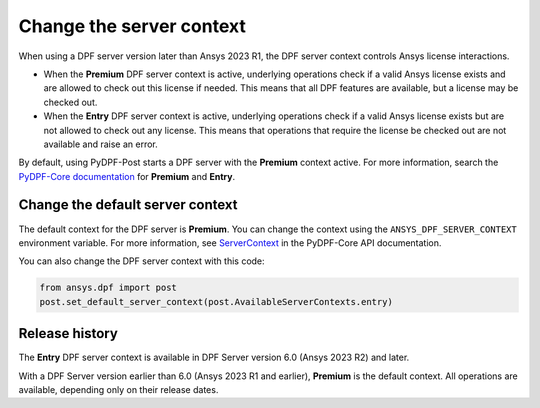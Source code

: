 .. _user_guide_server_context:

=========================
Change the server context
=========================

When using a DPF server version later than Ansys 2023 R1, the DPF server context controls Ansys license
interactions.

- When the **Premium** DPF server context is active, underlying operations check if a valid
  Ansys license exists and are allowed to check out this license if needed. This means that all DPF
  features are available, but a license may be checked out.
- When the **Entry** DPF server context is active, underlying operations check if a valid Ansys
  license exists but are not allowed to check out any license. This means that operations that require
  the license be checked out are not available and raise an error.

By default, using PyDPF-Post starts a DPF server with the **Premium** context active.
For more information, search the `PyDPF-Core documentation <https://dpf.docs.pyansys.com/dev/user_guide/server_context.html>`_
for  **Premium** and **Entry**.

Change the default server context
---------------------------------

The default context for the DPF server is **Premium**. You can change the context using
the ``ANSYS_DPF_SERVER_CONTEXT`` environment variable. For more information, see
`ServerContext <https://dpf.docs.pyansys.com/version/stable/api/ansys.dpf.core.server_context.html>`_ in
the PyDPF-Core API documentation.

You can also change the DPF server context with this code:

.. code-block::

    from ansys.dpf import post
    post.set_default_server_context(post.AvailableServerContexts.entry)


Release history
---------------

The **Entry** DPF server context is available in DPF Server version 6.0
(Ansys 2023 R2) and later.

With a DPF Server version earlier than 6.0 (Ansys 2023 R1 and earlier),
**Premium** is the default context. All operations are available,
depending only on their release dates.